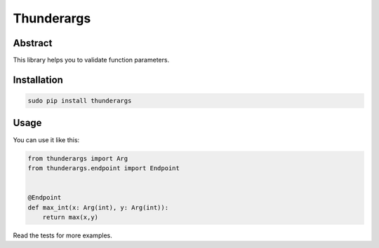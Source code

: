 =========
Thunderargs
=========

Abstract
--------

This library helps you to validate function parameters.


Installation
------------

.. code-block:: bash

    sudo pip install thunderargs

Usage
-----

You can use it like this:

.. code-block:: python

    from thunderargs import Arg
    from thunderargs.endpoint import Endpoint


    @Endpoint
    def max_int(x: Arg(int), y: Arg(int)):
        return max(x,y)


Read the tests for more examples.